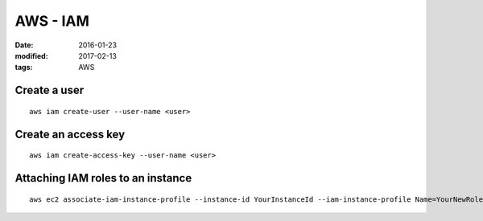 AWS - IAM
=========
:date: 2016-01-23
:modified: 2017-02-13
:tags: AWS

Create a user
-------------
::

  aws iam create-user --user-name <user>

Create an access key
--------------------
::

  aws iam create-access-key --user-name <user>

Attaching IAM roles to an instance
----------------------------------
::

   aws ec2 associate-iam-instance-profile --instance-id YourInstanceId --iam-instance-profile Name=YourNewRole-Instance-Profile
